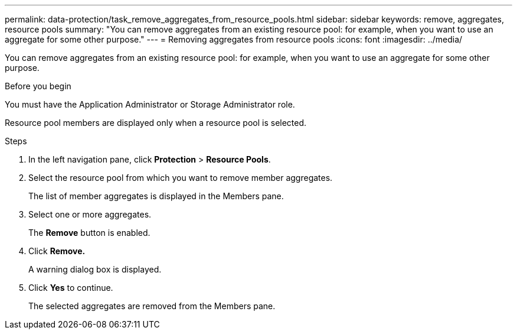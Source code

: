 ---
permalink: data-protection/task_remove_aggregates_from_resource_pools.html
sidebar: sidebar
keywords: remove, aggregates, resource pools
summary: "You can remove aggregates from an existing resource pool: for example, when you want to use an aggregate for some other purpose."
---
= Removing aggregates from resource pools
:icons: font
:imagesdir: ../media/

[.lead]
You can remove aggregates from an existing resource pool: for example, when you want to use an aggregate for some other purpose.

.Before you begin

You must have the Application Administrator or Storage Administrator role.

Resource pool members are displayed only when a resource pool is selected.

.Steps

. In the left navigation pane, click *Protection* > *Resource Pools*.
. Select the resource pool from which you want to remove member aggregates.
+
The list of member aggregates is displayed in the Members pane.

. Select one or more aggregates.
+
The *Remove* button is enabled.

. Click *Remove.*
+
A warning dialog box is displayed.

. Click *Yes* to continue.
+
The selected aggregates are removed from the Members pane.
